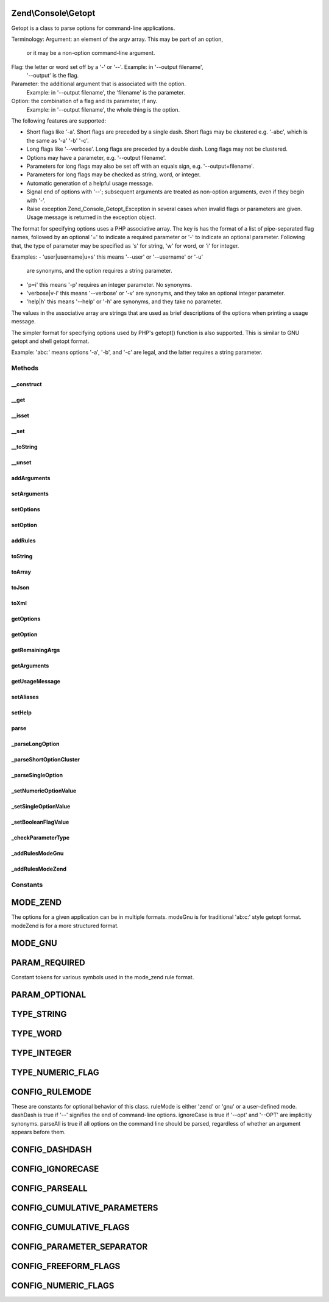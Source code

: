 .. Console/Getopt.php generated using docpx on 01/30/13 03:32am


Zend\\Console\\Getopt
=====================

Getopt is a class to parse options for command-line
applications.

Terminology:
Argument: an element of the argv array.  This may be part of an option,
  or it may be a non-option command-line argument.
Flag: the letter or word set off by a '-' or '--'.  Example: in '--output filename',
  '--output' is the flag.
Parameter: the additional argument that is associated with the option.
  Example: in '--output filename', the 'filename' is the parameter.
Option: the combination of a flag and its parameter, if any.
  Example: in '--output filename', the whole thing is the option.

The following features are supported:

- Short flags like '-a'.  Short flags are preceded by a single
  dash.  Short flags may be clustered e.g. '-abc', which is the
  same as '-a' '-b' '-c'.
- Long flags like '--verbose'.  Long flags are preceded by a
  double dash.  Long flags may not be clustered.
- Options may have a parameter, e.g. '--output filename'.
- Parameters for long flags may also be set off with an equals sign,
  e.g. '--output=filename'.
- Parameters for long flags may be checked as string, word, or integer.
- Automatic generation of a helpful usage message.
- Signal end of options with '--'; subsequent arguments are treated
  as non-option arguments, even if they begin with '-'.
- Raise exception Zend_Console_Getopt_Exception in several cases
  when invalid flags or parameters are given.  Usage message is
  returned in the exception object.

The format for specifying options uses a PHP associative array.
The key is has the format of a list of pipe-separated flag names,
followed by an optional '=' to indicate a required parameter or
'-' to indicate an optional parameter.  Following that, the type
of parameter may be specified as 's' for string, 'w' for word,
or 'i' for integer.

Examples:
- 'user|username|u=s'  this means '--user' or '--username' or '-u'
  are synonyms, and the option requires a string parameter.
- 'p=i'  this means '-p' requires an integer parameter.  No synonyms.
- 'verbose|v-i'  this means '--verbose' or '-v' are synonyms, and
  they take an optional integer parameter.
- 'help|h'  this means '--help' or '-h' are synonyms, and
  they take no parameter.

The values in the associative array are strings that are used as
brief descriptions of the options when printing a usage message.

The simpler format for specifying options used by PHP's getopt()
function is also supported.  This is similar to GNU getopt and shell
getopt format.

Example:  'abc:' means options '-a', '-b', and '-c'
are legal, and the latter requires a string parameter.

Methods
+++++++

__construct
-----------

.. function:: __construct()


    The constructor takes one to three parameters.
    
    The first parameter is $rules, which may be a string for
    gnu-style format, or a structured array for Zend-style format.
    
    The second parameter is $argv, and it is optional.  If not
    specified, $argv is inferred from the global argv.
    
    The third parameter is an array of configuration parameters
    to control the behavior of this instance of Getopt; it is optional.

    :param array: 
    :param array: 
    :param array: 

    :throws Exception\InvalidArgumentException: 



__get
-----

.. function:: __get()


    Return the state of the option seen on the command line of the
    current application invocation.  This function returns true, or the
    parameter to the option, if any.  If the option was not given,
    this function returns null.
    
    The magic __get method works in the context of naming the option
    as a virtual member of this class.

    :param string: 

    :rtype: string 



__isset
-------

.. function:: __isset()


    Test whether a given option has been seen.

    :param string: 

    :rtype: bool 



__set
-----

.. function:: __set()


    Set the value for a given option.

    :param string: 
    :param string: 

    :rtype: void 



__toString
----------

.. function:: __toString()


    Return the current set of options and parameters seen as a string.

    :rtype: string 



__unset
-------

.. function:: __unset()


    Unset an option.

    :param string: 

    :rtype: void 



addArguments
------------

.. function:: addArguments()


    Define additional command-line arguments.
    These are appended to those defined when the constructor was called.

    :param array: 

    :throws \Zend\Console\Exception\InvalidArgumentException: When not given an array as parameter

    :rtype: \Zend\Console\Getopt Provides a fluent interface



setArguments
------------

.. function:: setArguments()


    Define full set of command-line arguments.
    These replace any currently defined.

    :param array: 

    :throws \Zend\Console\Exception\InvalidArgumentException: When not given an array as parameter

    :rtype: \Zend\Console\Getopt Provides a fluent interface



setOptions
----------

.. function:: setOptions()


    Define multiple configuration options from an associative array.
    These are not program options, but properties to configure
    the behavior of Zend_Console_Getopt.

    :param array: 

    :rtype: \Zend\Console\Getopt Provides a fluent interface



setOption
---------

.. function:: setOption()


    Define one configuration option as a key/value pair.
    These are not program options, but properties to configure
    the behavior of Zend_Console_Getopt.

    :param string: 
    :param string: 

    :rtype: \Zend\Console\Getopt Provides a fluent interface



addRules
--------

.. function:: addRules()


    Define additional option rules.
    These are appended to the rules defined when the constructor was called.

    :param array: 

    :rtype: \Zend\Console\Getopt Provides a fluent interface



toString
--------

.. function:: toString()


    Return the current set of options and parameters seen as a string.

    :rtype: string 



toArray
-------

.. function:: toArray()


    Return the current set of options and parameters seen
    as an array of canonical options and parameters.
    
    Clusters have been expanded, and option aliases
    have been mapped to their primary option names.

    :rtype: array 



toJson
------

.. function:: toJson()


    Return the current set of options and parameters seen in Json format.

    :rtype: string 



toXml
-----

.. function:: toXml()


    Return the current set of options and parameters seen in XML format.

    :rtype: string 



getOptions
----------

.. function:: getOptions()


    Return a list of options that have been seen in the current argv.

    :rtype: array 



getOption
---------

.. function:: getOption()


    Return the state of the option seen on the command line of the
    current application invocation.
    
    This function returns true, or the parameter value to the option, if any.
    If the option was not given, this function returns false.

    :param string: 

    :rtype: mixed 



getRemainingArgs
----------------

.. function:: getRemainingArgs()


    Return the arguments from the command-line following all options found.

    :rtype: array 



getArguments
------------

.. function:: getArguments()



getUsageMessage
---------------

.. function:: getUsageMessage()


    Return a useful option reference, formatted for display in an
    error message.
    
    Note that this usage information is provided in most Exceptions
    generated by this class.

    :rtype: string 



setAliases
----------

.. function:: setAliases()


    Define aliases for options.
    
    The parameter $aliasMap is an associative array
    mapping option name (short or long) to an alias.

    :param array: 

    :throws \Zend\Console\Exception\ExceptionInterface: 

    :rtype: \Zend\Console\Getopt Provides a fluent interface



setHelp
-------

.. function:: setHelp()


    Define help messages for options.
    
    The parameter $helpMap is an associative array
    mapping option name (short or long) to the help string.

    :param array: 

    :rtype: \Zend\Console\Getopt Provides a fluent interface



parse
-----

.. function:: parse()


    Parse command-line arguments and find both long and short
    options.
    
    Also find option parameters, and remaining arguments after
    all options have been parsed.

    :rtype: \Zend\Console\Getopt|null Provides a fluent interface



_parseLongOption
----------------

.. function:: _parseLongOption()


    Parse command-line arguments for a single long option.
    A long option is preceded by a double '--' character.
    Long options may not be clustered.

    :param mixed: 

    :rtype: void 



_parseShortOptionCluster
------------------------

.. function:: _parseShortOptionCluster()


    Parse command-line arguments for short options.
    Short options are those preceded by a single '-' character.
    Short options may be clustered.

    :param mixed: 

    :rtype: void 



_parseSingleOption
------------------

.. function:: _parseSingleOption()


    Parse command-line arguments for a single option.

    :param string: 
    :param mixed: 

    :throws \Zend\Console\Exception\ExceptionInterface: 

    :rtype: void 



_setNumericOptionValue
----------------------

.. function:: _setNumericOptionValue()


    Set given value as value of numeric option
    
    Throw runtime exception if this action is deny by configuration
    or no one numeric option handlers is defined

    :param int: 

    :throws Exception\RuntimeException: 

    :rtype: void 



_setSingleOptionValue
---------------------

.. function:: _setSingleOptionValue()


    Add relative to options' flag value
    
    If options list already has current flag as key
    and parser should follow cumulative params by configuration,
    we should to add new param to array, not to overwrite

    :param string: 
    :param string: 

    :rtype: null 



_setBooleanFlagValue
--------------------

.. function:: _setBooleanFlagValue()


    Set TRUE value to given flag, if this option does not exist yet
    In other case increase value to show count of flags' usage

    :param string: 

    :rtype: null 



_checkParameterType
-------------------

.. function:: _checkParameterType()


    Return true if the parameter is in a valid format for
    the option $flag.
    Throw an exception in most other cases.

    :param string: 
    :param string: 

    :throws \Zend\Console\Exception\ExceptionInterface: 

    :rtype: bool 



_addRulesModeGnu
----------------

.. function:: _addRulesModeGnu()


    Define legal options using the gnu-style format.

    :param string: 

    :rtype: void 



_addRulesModeZend
-----------------

.. function:: _addRulesModeZend()


    Define legal options using the Zend-style format.

    :param array: 

    :throws \Zend\Console\Exception\ExceptionInterface: 

    :rtype: void 





Constants
+++++++++

MODE_ZEND
=========

The options for a given application can be in multiple formats.
modeGnu is for traditional 'ab:c:' style getopt format.
modeZend is for a more structured format.

MODE_GNU
========

PARAM_REQUIRED
==============

Constant tokens for various symbols used in the mode_zend
rule format.

PARAM_OPTIONAL
==============

TYPE_STRING
===========

TYPE_WORD
=========

TYPE_INTEGER
============

TYPE_NUMERIC_FLAG
=================

CONFIG_RULEMODE
===============

These are constants for optional behavior of this class.
ruleMode is either 'zend' or 'gnu' or a user-defined mode.
dashDash is true if '--' signifies the end of command-line options.
ignoreCase is true if '--opt' and '--OPT' are implicitly synonyms.
parseAll is true if all options on the command line should be parsed, regardless of
whether an argument appears before them.

CONFIG_DASHDASH
===============

CONFIG_IGNORECASE
=================

CONFIG_PARSEALL
===============

CONFIG_CUMULATIVE_PARAMETERS
============================

CONFIG_CUMULATIVE_FLAGS
=======================

CONFIG_PARAMETER_SEPARATOR
==========================

CONFIG_FREEFORM_FLAGS
=====================

CONFIG_NUMERIC_FLAGS
====================

